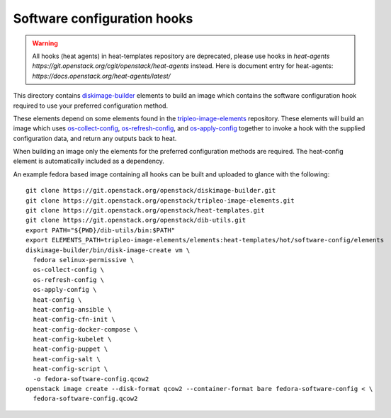 ============================
Software configuration hooks
============================

.. warning::
  All hooks (heat agents) in heat-templates repository are deprecated,
  please use hooks in `heat-agents https://git.openstack.org/cgit/openstack/heat-agents` instead.
  Here is document entry for heat-agents: `https://docs.openstack.org/heat-agents/latest/`

This directory contains `diskimage-builder <https://github.com/openstack/diskimage-builder>`_
elements to build an image which contains the software configuration hook
required to use your preferred configuration method.

These elements depend on some elements found in the
`tripleo-image-elements <https://github.com/openstack/tripleo-image-elements>`_
repository. These elements will build an image which uses
`os-collect-config <https://github.com/openstack/os-collect-config>`_,
`os-refresh-config <https://github.com/openstack/os-refresh-config>`_, and
`os-apply-config <https://github.com/openstack/os-apply-config>`_ together to
invoke a hook with the supplied configuration data, and return any outputs back
to heat.

When building an image only the elements for the preferred configuration methods are required. The heat-config element is automatically included as a dependency.

An example fedora based image containing all hooks can be built and uploaded to glance
with the following:

::

  git clone https://git.openstack.org/openstack/diskimage-builder.git
  git clone https://git.openstack.org/openstack/tripleo-image-elements.git
  git clone https://git.openstack.org/openstack/heat-templates.git
  git clone https://git.openstack.org/openstack/dib-utils.git
  export PATH="${PWD}/dib-utils/bin:$PATH"
  export ELEMENTS_PATH=tripleo-image-elements/elements:heat-templates/hot/software-config/elements
  diskimage-builder/bin/disk-image-create vm \
    fedora selinux-permissive \
    os-collect-config \
    os-refresh-config \
    os-apply-config \
    heat-config \
    heat-config-ansible \
    heat-config-cfn-init \
    heat-config-docker-compose \
    heat-config-kubelet \
    heat-config-puppet \
    heat-config-salt \
    heat-config-script \
    -o fedora-software-config.qcow2
  openstack image create --disk-format qcow2 --container-format bare fedora-software-config < \
    fedora-software-config.qcow2
